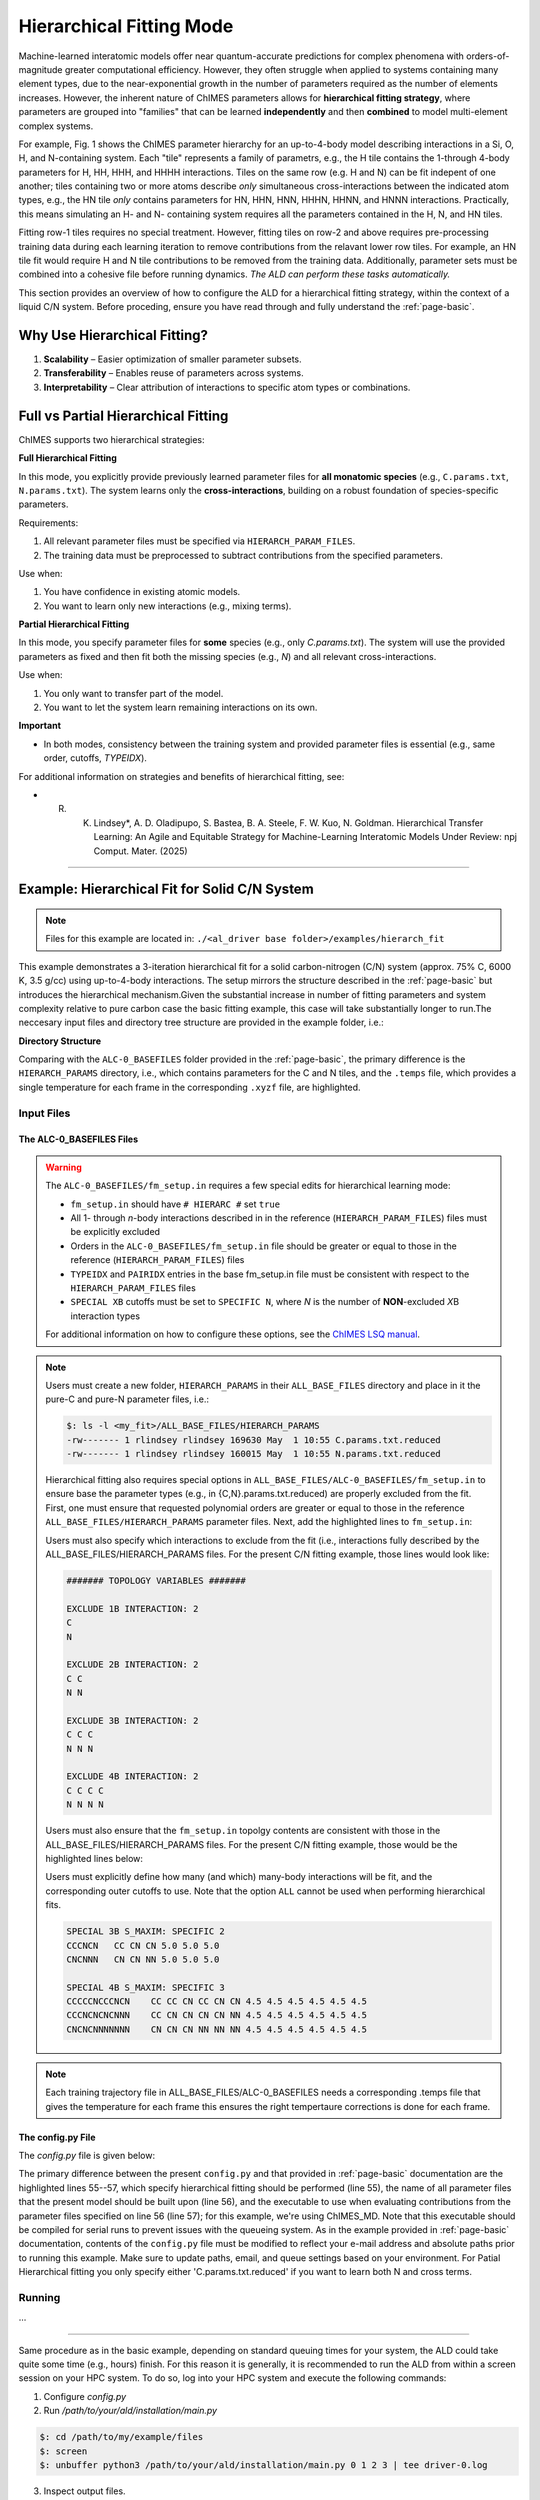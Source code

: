 .. _page-hierarch:

***************************************
Hierarchical Fitting Mode
***************************************

.. figure:: hierarchy.png

  :width: 500
  :align: center

  **Fig. 1:** The ChIMES parameter hierarchy for a Si, O, H, and N-containing system.


Machine-learned interatomic models offer near quantum-accurate predictions for complex phenomena with orders-of-magnitude greater computational efficiency. However, they often struggle when applied to systems containing many element types, due to the near-exponential growth in the number of parameters required as the number of elements increases. However, the inherent nature of ChIMES parameters allows for **hierarchical fitting strategy**, where parameters are grouped into "families" that can be learned **independently** and then **combined** to model multi-element complex systems.

For example, Fig. 1 shows the ChIMES parameter hierarchy for an up-to-4-body model describing interactions in a Si, O, H, and N-containing system. Each "tile" represents a family of parametrs, e.g., the H tile contains the 1-through 4-body parameters for H, HH, HHH, and HHHH interactions. Tiles on the same row (e.g. H and N) can be fit indepent of one another; tiles containing two or more atoms describe *only* simultaneous cross-interactions between the indicated atom types, e.g., the HN tile *only* contains parameters for HN, HHN, HNN, HHHN, HHNN, and HNNN interactions. Practically, this means simulating an H- and N- containing system requires all the parameters contained in the H, N, and HN tiles. 

Fitting row-1 tiles requires no special treatment. However, fitting tiles on row-2 and above requires pre-processing training data during each learning iteration to remove contributions from the relavant lower row tiles. For example, an HN tile fit would require H and N tile contributions to be removed from the training data. Additionally, parameter sets must be combined into a cohesive file before running dynamics. *The ALD can perform these tasks automatically.*

This section provides an overview of how to configure the ALD for a hierarchical fitting strategy, within the context of a liquid C/N system. Before proceding, ensure you have read through and fully understand the :ref:`page-basic`.

=================================
Why Use Hierarchical Fitting?
=================================

1. **Scalability** – Easier optimization of smaller parameter subsets.
2. **Transferability** – Enables reuse of parameters across systems.
3. **Interpretability** – Clear attribution of interactions to specific atom types or combinations.

===========================================
Full vs Partial Hierarchical Fitting
===========================================

ChIMES supports two hierarchical strategies:

**Full Hierarchical Fitting**

In this mode, you explicitly provide previously learned parameter files for **all monatomic species** (e.g., ``C.params.txt``, ``N.params.txt``). The system learns only the **cross-interactions**, building on a robust foundation of species-specific parameters.

Requirements:

1. All relevant parameter files must be specified via ``HIERARCH_PARAM_FILES``.
2. The training data must be preprocessed to subtract contributions from the specified parameters.


Use when:

1. You have confidence in existing atomic models.
2. You want to learn only new interactions (e.g., mixing terms).

**Partial Hierarchical Fitting**

In this mode, you specify parameter files for **some** species (e.g., only `C.params.txt`). The system will use the provided parameters as fixed and then fit both the missing species (e.g., `N`) and all relevant cross-interactions.

Use when:

1. You only want to transfer part of the model.
2. You want to let the system learn remaining interactions on its own.

**Important**

- In both modes, consistency between the training system and provided parameter files is essential (e.g., same order, cutoffs, `TYPEIDX`).

For additional information on strategies and benefits of hierarchical fitting, see: 

* R. K. Lindsey*, A. D. Oladipupo, S. Bastea, B. A. Steele, F. W. Kuo, N. Goldman. Hierarchical Transfer Learning: An Agile and Equitable Strategy for Machine-Learning Interatomic Models Under Review: npj Comput. Mater. (2025)

-------

====================================================
Example: Hierarchical Fit for Solid C/N System
====================================================

.. Note::

    Files for this example are located in:
    ``./<al_driver base folder>/examples/hierarch_fit``

This example demonstrates a 3-iteration hierarchical fit for a solid carbon-nitrogen (C/N) system (approx. 75% C, 6000 K, 3.5 g/cc) using up-to-4-body interactions. The setup mirrors the structure described in the :ref:`page-basic` but introduces the hierarchical mechanism.Given the substantial increase in number of fitting parameters and system complexity relative to pure carbon case the basic fitting example, this case will take substantially longer to run.The neccesary input files and directory tree structure are provided in the example folder, i.e.:

**Directory Structure**

.. code-block:: bash
    :emphasize-lines: 4,14-16

    $ tree
    .
    ├── ALC-0_BASEFILES
    │   ├── 20.3percN_3.5gcc.temps
    │   ├── 20.3percN_3.5gcc.xyzf
    │   ├── fm_setup.in
    │   └── traj_list.dat
    ├── CHIMESMD_BASEFILES
    │   ├── base.run_md.in
    │   ├── bonds.dat
    │   ├── case-0.indep-0.input.xyz
    │   ├── case-0.indep-0.run_md.in
    │   └── run_molanal.sh
    ├── HIERARCH_PARAMS
    │   ├── C.params.txt.reduced
    │   └── N.params.txt.reduced
    └── QM_BASEFILES
        ├── 6000.INCAR
        ├── C.POTCAR
        ├── N.POTCAR
        ├── KPOINTS
        └── POTCAR

Comparing with the ``ALC-0_BASEFILES`` folder provided in the :ref:`page-basic`, the primary difference is the ``HIERARCH_PARAMS`` directory, i.e., which contains parameters for the C and N tiles, and the ``.temps`` file, which provides a single temperature for each frame in the corresponding ``.xyzf`` file, are highlighted.


-----------------
Input Files
-----------------

~~~~~~~~~~~~~~~~~~~~~~~~~~~~~~~~
The ALC-0_BASEFILES Files 
~~~~~~~~~~~~~~~~~~~~~~~~~~~~~~~~

.. Warning ::

    The ``ALC-0_BASEFILES/fm_setup.in`` requires a few special edits for hierarchical learning mode:

    * ``fm_setup.in`` should have ``# HIERARC #`` set ``true``
    * All 1- through *n*\-body interactions described in in the reference (``HIERARCH_PARAM_FILES``) files must be explicitly excluded
    * Orders in the ``ALC-0_BASEFILES/fm_setup.in`` file should be greater or equal to those in the reference (``HIERARCH_PARAM_FILES``) files
    * ``TYPEIDX`` and ``PAIRIDX`` entries in the base fm_setup.in file must be consistent with respect to the ``HIERARCH_PARAM_FILES`` files
    * ``SPECIAL XB`` cutoffs must be set to ``SPECIFIC N``, where *N* is the number of **NON**-excluded *X*\B interaction types 
    
    For additional information on how to configure these options, see the `ChIMES LSQ manual <https://chimes-lsq.readthedocs.io/en/latest/>`_.


.. Note ::

    Users must create a new folder, ``HIERARCH_PARAMS`` in their ``ALL_BASE_FILES`` directory and place in it the pure-C and pure-N parameter files, i.e.: 

    .. code-block:: bash 
    
        $: ls -l <my_fit>/ALL_BASE_FILES/HIERARCH_PARAMS
        -rw------- 1 rlindsey rlindsey 169630 May  1 10:55 C.params.txt.reduced
        -rw------- 1 rlindsey rlindsey 160015 May  1 10:55 N.params.txt.reduced

    Hierarchical fitting also requires special options in ``ALL_BASE_FILES/ALC-0_BASEFILES/fm_setup.in`` to ensure base the parameter types (e.g., in {C,N}.params.txt.reduced) are properly excluded from the fit. First, one must ensure that requested polynomial orders are greater or equal to those in the reference  ``ALL_BASE_FILES/HIERARCH_PARAMS`` parameter files. Next, add the highlighted lines to ``fm_setup.in``:

    .. code-block:: bash 
        :emphasize-lines: 9,10 
        
            # Snippet from ALL_BASE_FILES/ALC-0_BASEFILES/fm_setup.in

            # PAIRTYP # 
                    CHEBYSHEV 25 10 4 -1 1
            # CHBTYPE #
                    MORSE
            # SPLITFI #
                    false
            # HIERARC #     
                    true
        
    Users must also specify which interactions to exclude from the fit (i.e., interactions fully described by the ALL_BASE_FILES/HIERARCH_PARAMS files. For the present C/N fitting example, those lines would look like:

    .. code-block:: bash 
    
        ####### TOPOLOGY VARIABLES #######
    
        EXCLUDE 1B INTERACTION: 2
        C
        N
    
        EXCLUDE 2B INTERACTION: 2
        C C
        N N
    
        EXCLUDE 3B INTERACTION: 2
        C C C
        N N N
    
        EXCLUDE 4B INTERACTION: 2
        C C C C
        N N N N
    
    Users must also ensure that the ``fm_setup.in`` topolgy contents are consistent with those in the ALL_BASE_FILES/HIERARCH_PARAMS files. For the present C/N fitting example, those would be the highlighted lines below:
        
    .. code-block:: bash     
        :emphasize-lines: 5,6,9,10
        
        # NATMTYP # 
                2
    
        # TYPEIDX #     # ATM_TYP #     # ATMCHRG #     # ATMMASS # 
        1               C               0.0             12.0107
        2               N               0.0             14.0067
    
        # PAIRIDX #     # ATM_TY1 #     # ATM_TY1 #     # S_MINIM #     # S_MAXIM #     # S_DELTA #     # MORSE_LAMBDA #        # USEOVRP #     # NIJBINS #     # NIKBINS #     # NJKBINS #
        1               C               C               0.98            5.0             0.01            1.4                     false           0               0               0
        2               N               N               0.86            8.0             0.01            1.09                    false           0               0               0
        3               C               N               1.0             5.0             0.01            1.34                    false           0               0               0
    
    Users must explicitly define how many (and which) many-body interactions will be fit, and the corresponding outer cutoffs to use. Note that the option ``ALL`` cannot be used when performing hierarchical fits.
    
    .. code-block:: bash 
    
        SPECIAL 3B S_MAXIM: SPECIFIC 2
        CCCNCN   CC CN CN 5.0 5.0 5.0
        CNCNNN   CN CN NN 5.0 5.0 5.0
    
        SPECIAL 4B S_MAXIM: SPECIFIC 3
        CCCCCNCCCNCN    CC CC CN CC CN CN 4.5 4.5 4.5 4.5 4.5 4.5
        CCCNCNCNCNNN    CC CN CN CN CN NN 4.5 4.5 4.5 4.5 4.5 4.5
        CNCNCNNNNNNN    CN CN CN NN NN NN 4.5 4.5 4.5 4.5 4.5 4.5
    
.. Note ::
    
    Each training trajectory file in ALL_BASE_FILES/ALC-0_BASEFILES needs a corresponding .temps file that gives the temperature for each frame this ensures the right tempertaure corrections is done for each frame. 
    
~~~~~~~~~~~~~~~~~~~~~~~~~~~~~~~~
The config.py File
~~~~~~~~~~~~~~~~~~~~~~~~~~~~~~~~

The `config.py` file is given below:

.. code-block :: python
    :linenos:
    :emphasize-lines: 55-57
    
    ################################
    ##### General variables
    ################################

    EMAIL_ADD     = "lindsey11@llnl.gov" # driver will send updates on the status of the current run ... If blank (""), no emails are sent

    ATOM_TYPES = ['C', 'N']
    NO_CASES = 1

    DRIVER_DIR     = "/p/lustre2/rlindsey/al_driver/src/"
    WORKING_DIR    = "/p/lustre2/rlindsey/al_driver/examples/hierarch_fit"
    CHIMES_SRCDIR  = "/p/lustre2/rlindsey/chimes_lsq/src/"

    ################################
    ##### General HPC options
    ################################

    HPC_ACCOUNT = "TG-CHM"
    HPC_PYTHON  = "/scratch/projects/compilers/intel24.0/oneapi/intelpython/python3.9/bin/python"
    HPC_SYSTEM  = "TACC"
    HPC_PPN     = 48 
    HPC_EMAIL     = False 
    N_HYPER_SET = 1

    ################################
    ##### ChIMES LSQ
    ################################

    ALC0_FILES    = WORKING_DIR + "ALL_BASE_FILES/ALC-0_BASEFILES/"
    CHIMES_LSQ    = CHIMES_SRCDIR + "../build/chimes_lsq"
    CHIMES_SOLVER = CHIMES_SRCDIR + "../build/chimes_lsq.py"
    CHIMES_POSTPRC= CHIMES_SRCDIR + "../build/post_proc_chimes_lsq.py"

    # Generic weight settings

    WEIGHTS_FORCE =   1.0

    REGRESS_ALG   = "dlasso"
    REGRESS_VAR   = "1.0E-5"
    REGRESS_NRM   = True

    # Job submitting settings (avoid defaults because they will lead to long queue times)

    CHIMES_BUILD_NODES = 2
    CHIMES_BUILD_QUEUE = "pdebug"
    CHIMES_BUILD_TIME  = "01:00:00"

    CHIMES_SOLVE_NODES = 2
    CHIMES_SOLVE_QUEUE = "pdebug"
    CHIMES_SOLVE_TIME  = "01:00:00"

    ################################
    ##### Molecular Dynamics
    ################################

    MD_STYLE        = "CHIMES"
    CHIMES_MD_MPI   = CHIMES_SRCDIR + "../build/chimes_md"

    MOLANAL         = CHIMES_SRCDIR + "../contrib/molanal/src/"
    MOLANAL_SPECIES = ["C1", "N1"]

    ################################
    ##### Hierarchical fitting block
    ################################

    DO_HIERARCH = True
    HIERARCH_PARAM_FILES = ['C.params.txt.reduced', 'N.params.txt.reduced']
    HIERARCH_EXE = CHIMES_MD_SER

    ################################
    ##### Single-Point QM
    ################################

    QM_FILES = WORKING_DIR + "ALL_BASE_FILES/QM_BASEFILES"
    VASP_EXE = "/usr/gapps/emc-vasp/vasp.5.4.4/build/gam/vasp"
    
The primary difference between the present ``config.py`` and that provided in :ref:`page-basic` documentation are the highlighted lines 55--57, which specify hierarchical fitting should be performed (line 55), the name of all parameter files that the present model should be built upon (line 56), and the executable to use when evaluating contributions from the parameter files specified on line 56 (line 57); for this example, we're using ChIMES_MD. Note that this executable should be compiled for serial runs to prevent issues with the queueing system. As in the example provided in :ref:`page-basic` documentation, contents of the ``config.py`` file must be modified to reflect your e-mail address and absolute paths prior to running this example. Make sure to update paths, email, and queue settings based on your environment. For Patial Hierarchical fitting you only specify either 'C.params.txt.reduced' if you want to learn both N and cross terms.


------------------------------------------
Running
------------------------------------------

...

-------

Same procedure as in the basic example, depending on standard queuing times for your system, the ALD could take quite some time (e.g., hours) finish. For this reason it is generally, it is recommended to run the ALD from within a screen session on your HPC system. To do so, log into your HPC system and execute the following commands:


1. Configure `config.py`

2. Run `/path/to/your/ald/installation/main.py`

.. code-block :: bash

    $: cd /path/to/my/example/files
    $: screen 
    $: unbuffer python3 /path/to/your/ald/installation/main.py 0 1 2 3 | tee driver-0.log


3. Inspect output files.

When using hierarchical fitting:

- Check that contributions from provided parameters are correctly subtracted.

- Verify convergence of the newly learned terms.

------------------------------------------
In-Depth Setup and Options
------------------------------------------

For a complete explanation of:
- File preparation
- Order settings
- Parameter exclusion
- Advanced options

See the core documentation: :ref:`page-basic`.

**Pro Tip:** Start with full transfer when possible for better stability, then explore partial fitting as needed.


